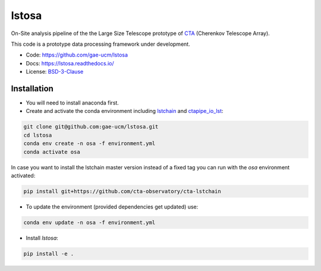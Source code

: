 ============================================================
lstosa |docs|
============================================================

.. |docs| image:: https://readthedocs.org/projects/lstosa-test2/badge/?version=latest 
  :target: https://lstosa-test2.readthedocs.io/en/latest/?badge=latest 
  :alt: Documentation Status


On-Site analysis pipeline of the the Large Size Telescope prototype of CTA_ (Cherenkov Telescope Array).

This code is a prototype data processing framework under development.

* Code: https://github.com/gae-ucm/lstosa
* Docs: https://lstosa.readthedocs.io/
* License: BSD-3-Clause_

.. _CTA: https://www.cta-observatory.org/
.. _BSD-3-Clause: https://github.com/morcuended/lstosa-test/blob/main/LICENSE

Installation
------------
* You will need to install anaconda first.
* Create and activate the conda environment including lstchain_ and ctapipe_io_lst_:

.. code-block:: bash

   git clone git@github.com:gae-ucm/lstosa.git
   cd lstosa
   conda env create -n osa -f environment.yml
   conda activate osa
   

In case you want to install the lstchain master version instead of a fixed tag you can run with the `osa` environment activated:

.. code-block:: bash

   pip install git+https://github.com/cta-observatory/cta-lstchain


* To update the environment (provided dependencies get updated) use:

.. code-block:: bash

   conda env update -n osa -f environment.yml

* Install `lstosa`:

.. code-block:: bash

   pip install -e .

.. _lstchain: https://github.com/cta-observatory/cta-lstchain
.. _ctapipe_io_lst: https://github.com/cta-observatory/ctapipe_io_lst
